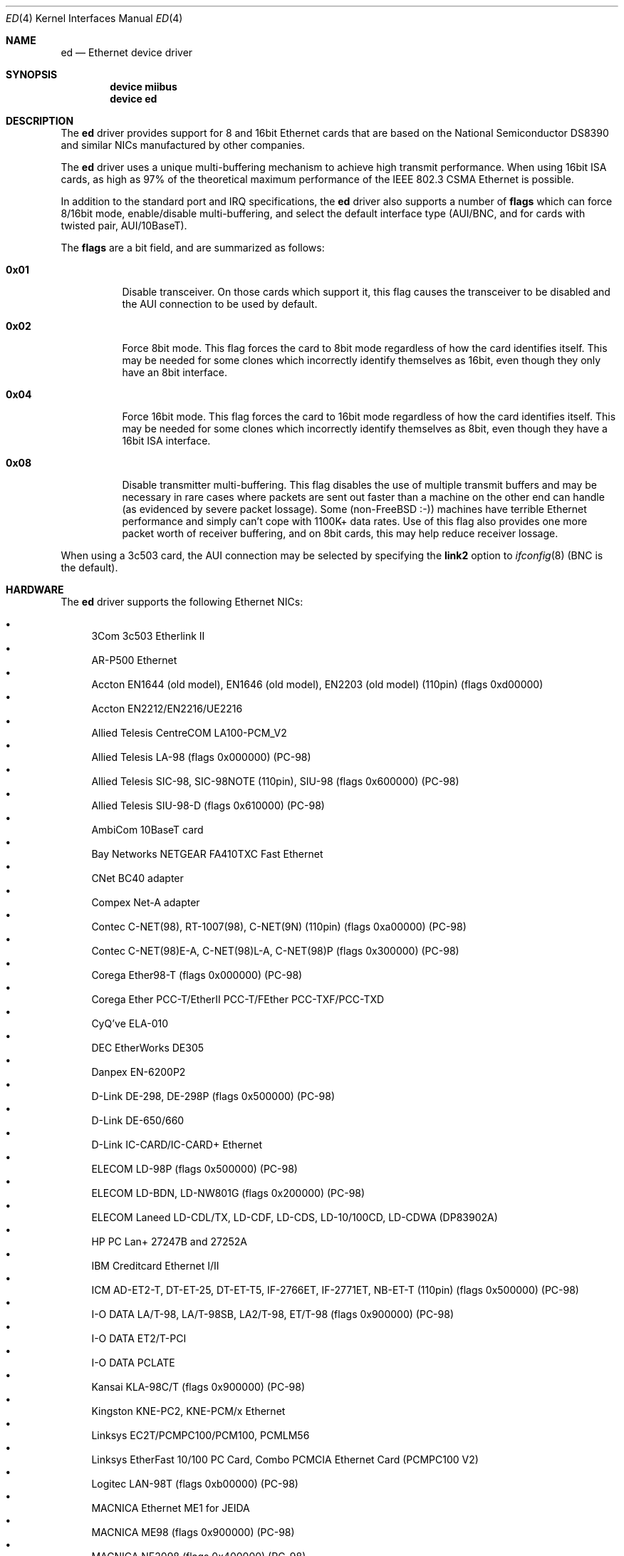 .\"
.\" Copyright (c) 1994, David Greenman
.\" All rights reserved.
.\"
.\" Redistribution and use in source and binary forms, with or without
.\" modification, are permitted provided that the following conditions
.\" are met:
.\" 1. Redistributions of source code must retain the above copyright
.\"    notice, this list of conditions and the following disclaimer.
.\" 2. Redistributions in binary form must reproduce the above copyright
.\"    notice, this list of conditions and the following disclaimer in the
.\"    documentation and/or other materials provided with the distribution.
.\" 3. All advertising materials mentioning features or use of this software
.\"    must display the following acknowledgement:
.\"	This product includes software developed by David Greenman.
.\" 4. The name of the author may not be used to endorse or promote products
.\"    derived from this software without specific prior written permission.
.\"
.\" THIS SOFTWARE IS PROVIDED BY THE AUTHOR AND CONTRIBUTORS ``AS IS'' AND
.\" ANY EXPRESS OR IMPLIED WARRANTIES, INCLUDING, BUT NOT LIMITED TO, THE
.\" IMPLIED WARRANTIES OF MERCHANTABILITY AND FITNESS FOR A PARTICULAR PURPOSE
.\" ARE DISCLAIMED.  IN NO EVENT SHALL THE AUTHOR OR CONTRIBUTORS BE LIABLE
.\" FOR ANY DIRECT, INDIRECT, INCIDENTAL, SPECIAL, EXEMPLARY, OR CONSEQUENTIAL
.\" DAMAGES (INCLUDING, BUT NOT LIMITED TO, PROCUREMENT OF SUBSTITUTE GOODS
.\" OR SERVICES; LOSS OF USE, DATA, OR PROFITS; OR BUSINESS INTERRUPTION)
.\" HOWEVER CAUSED AND ON ANY THEORY OF LIABILITY, WHETHER IN CONTRACT, STRICT
.\" LIABILITY, OR TORT (INCLUDING NEGLIGENCE OR OTHERWISE) ARISING IN ANY WAY
.\" OUT OF THE USE OF THIS SOFTWARE, EVEN IF ADVISED OF THE POSSIBILITY OF
.\" SUCH DAMAGE.
.\"
.\" $FreeBSD$
.\"
.Dd September 5, 2004
.Dt ED 4
.Os
.Sh NAME
.Nm ed
.Nd Ethernet device driver
.Sh SYNOPSIS
.Cd "device miibus"
.Cd "device ed"
.Sh DESCRIPTION
The
.Nm
driver provides support for 8 and 16bit Ethernet cards that are based on
the National Semiconductor DS8390 and similar NICs manufactured by other companies.
.Pp
The
.Nm
driver uses a unique multi-buffering mechanism to achieve high transmit performance.
When using 16bit ISA cards, as high as 97% of the theoretical maximum performance of
the IEEE 802.3 CSMA Ethernet is possible.
.Pp
In addition to the standard port and IRQ specifications, the
.Nm
driver also supports a number of
.Cd flags
which can force 8/16bit mode, enable/disable multi-buffering, and select the default
interface type (AUI/BNC, and for cards with twisted pair, AUI/10BaseT).
.Pp
The
.Cd flags
are a bit field, and are summarized as follows:
.Bl -tag -width indent
.It Li 0x01
Disable transceiver.
On those cards which support it, this flag causes the transceiver to
be disabled and the AUI connection to be used by default.
.It Li 0x02
Force 8bit mode.
This flag forces the card to 8bit mode regardless of how the
card identifies itself.
This may be needed for some clones which incorrectly
identify themselves as 16bit, even though they only have an 8bit interface.
.It Li 0x04
Force 16bit mode.
This flag forces the card to 16bit mode regardless of how the
card identifies itself.
This may be needed for some clones which incorrectly
identify themselves as 8bit, even though they have a 16bit ISA interface.
.It Li 0x08
Disable transmitter multi-buffering.
This flag disables the use of multiple
transmit buffers and may be necessary in rare cases where packets are sent out
faster than a machine on the other end can handle (as evidenced by severe packet
lossage).
Some
.No ( non- Ns Fx
:-)) machines have terrible Ethernet performance
and simply can't cope with 1100K+ data rates.
Use of this flag also provides
one more packet worth of receiver buffering, and on 8bit cards, this may help
reduce receiver lossage.
.El
.Pp
When using a 3c503 card, the AUI connection may be selected by specifying the
.Cm link2
option to
.Xr ifconfig 8
(BNC is the default).
.Sh HARDWARE
The
.Nm
driver supports the following Ethernet NICs:
.Pp
.Bl -bullet -compact
.It
3Com 3c503 Etherlink II
.It
AR-P500 Ethernet
.It
Accton EN1644 (old model), EN1646 (old model), EN2203 (old model) (110pin)
(flags 0xd00000)
.It
Accton EN2212/EN2216/UE2216
.It
Allied Telesis CentreCOM LA100-PCM_V2
.It
Allied Telesis LA-98 (flags 0x000000) (PC-98)
.It
Allied Telesis SIC-98, SIC-98NOTE (110pin), SIU-98 (flags 0x600000) (PC-98)
.It
Allied Telesis SIU-98-D (flags 0x610000) (PC-98)
.It
AmbiCom 10BaseT card
.It
Bay Networks NETGEAR FA410TXC Fast Ethernet
.It
CNet BC40 adapter
.It
Compex Net-A adapter
.It
Contec C-NET(98), RT-1007(98), C-NET(9N) (110pin) (flags 0xa00000) (PC-98)
.It
Contec C-NET(98)E-A, C-NET(98)L-A, C-NET(98)P (flags 0x300000) (PC-98)
.It
Corega Ether98-T (flags 0x000000) (PC-98)
.It
Corega Ether PCC-T/EtherII PCC-T/FEther PCC-TXF/PCC-TXD
.It
CyQ've ELA-010
.It
DEC EtherWorks DE305
.It
Danpex EN-6200P2
.It
D-Link DE-298, DE-298P (flags 0x500000) (PC-98)
.It
D-Link DE-650/660
.It
D-Link IC-CARD/IC-CARD+ Ethernet
.It
ELECOM LD-98P (flags 0x500000) (PC-98)
.It
ELECOM LD-BDN, LD-NW801G (flags 0x200000) (PC-98)
.It
ELECOM Laneed LD-CDL/TX, LD-CDF, LD-CDS, LD-10/100CD, LD-CDWA (DP83902A)
.It
HP PC Lan+ 27247B and 27252A
.It
IBM Creditcard Ethernet I/II
.It
ICM AD-ET2-T, DT-ET-25, DT-ET-T5, IF-2766ET, IF-2771ET, NB-ET-T (110pin)
(flags 0x500000) (PC-98)
.It
I-O DATA LA/T-98, LA/T-98SB, LA2/T-98, ET/T-98 (flags 0x900000) (PC-98)
.It
I-O DATA ET2/T-PCI
.It
I-O DATA PCLATE
.It
Kansai KLA-98C/T (flags 0x900000) (PC-98)
.It
Kingston KNE-PC2, KNE-PCM/x Ethernet
.It
Linksys EC2T/PCMPC100/PCM100, PCMLM56
.It
Linksys EtherFast 10/100 PC Card, Combo PCMCIA Ethernet Card (PCMPC100 V2)
.It
Logitec LAN-98T (flags 0xb00000) (PC-98)
.It
MACNICA Ethernet ME1 for JEIDA
.It
MACNICA ME98 (flags 0x900000) (PC-98)
.It
MACNICA NE2098 (flags 0x400000) (PC-98)
.It
MELCO EGY-98 (flags 0x300000) (PC-98)
.It
MELCO LGH-98, LGY-98, LGY-98-N (110pin), IND-SP, IND-SS (flags 0x400000) (PC-98)
.It
MELCO LGY-PCI-TR
.It
MELCO LPC-T/LPC2-T/LPC2-CLT/LPC2-TX/LPC3-TX/LPC3-CLX
.It
NDC Ethernet Instant-Link
.It
NEC PC-9801-77, PC-9801-78 (flags 0x910000) (PC-98)
.It
NEC PC-9801-107, PC-9801-108 (flags 0x800000) (PC-98)
.It
National Semiconductor InfoMover NE4100
.It
NetGear FA-410TX
.It
NetVin 5000
.It
Network Everywhere Ethernet 10BaseT PC Card
.It
Networld 98X3 (flags 0xd00000) (PC-98)
.It
Networld EC-98X, EP-98X (flags 0xd10000) (PC-98)
.It
Novell NE1000/NE2000/NE2100
.It
PLANEX ENW-8300-T
.It
PLANEX EN-2298-C (flags 0x200000) (PC-98)
.It
PLANEX EN-2298P-T, EN-2298-T (flags 0x500000) (PC-98)
.It
PLANEX FNW-3600-T
.It
RealTek 8029
.It
SMC Elite 16 WD8013
.It
SMC Elite Ultra
.It
SMC EtherEZ98 (flags 0x000000) (PC-98)
.It
SMC WD8003E/WD8003EBT/WD8003S/WD8003SBT/WD8003W/WD8013EBT/WD8013W and clones
.It
Socket LP-E
.It
Surecom EtherPerfect EP-427
.It
Surecom NE-34
.It
TDK LAK-CD031, Grey Cell GCS2000 Ethernet Card
.It
Telecom Device SuperSocket RE450T
.It
VIA VT86C926
.It
Winbond W89C940
.El
.Pp
C-Bus, ISA, PCI and PC Card devices are supported.
.Sh DIAGNOSTICS
.Bl -diag
.It "ed%d: kernel configured irq %d doesn't match board configured irq %d."
The IRQ number that was specified in the kernel config file (and then compiled
into the kernel) differs from the IRQ that has been set on the interface card.
.It "ed%d: failed to clear shared memory at %x - check configuration."
When the card was probed at system boot time, the
.Nm
driver found that it could not clear the card's shared memory.
This is most commonly
caused by a BIOS extension ROM being configured in the same address space as the
Ethernet card's shared memory.
Either find the offending card and change its BIOS
ROM to be at an address that doesn't conflict, or change the
.Cd iomem
option in the kernel config file so that the card's shared memory is mapped at a
non-conflicting address.
.It "ed%d: Invalid irq configuration (%d) must be 2-5 for 3c503."
The IRQ number that was specified in the kernel config file is not valid for
the 3Com 3c503 card.
The 3c503 can only be assigned to IRQs 2 through 5.
.It "ed%d: Cannot find start of RAM."
.It "ed%d: Cannot find any RAM, start : %d, x = %d."
The probe of a Gateway card was unsuccessful in configuring the card's packet memory.
This likely indicates that the card was improperly recognized as a Gateway or that
the card is defective.
.It "ed: packets buffered, but transmitter idle."
Indicates a logic problem in the driver.
Should never happen.
.It "ed%d: device timeout"
Indicates that an expected transmitter interrupt didn't occur.
Usually caused by an
interrupt conflict with another card on the ISA bus.
This condition could also be caused if the kernel is configured for a
different IRQ channel than the one the card is actually using.
If that is the case, you will have to either reconfigure the card
using a DOS utility or set the jumpers on the card appropriately.
.It "ed%d: NIC memory corrupt - invalid packet length %d."
Indicates that a packet was received with a packet length that was either larger than
the maximum size or smaller than the minimum size allowed by the IEEE 802.3 standard.
Usually
caused by a conflict with another card on the ISA bus, but in some cases may also
indicate faulty cabling.
.It "ed%d: remote transmit DMA failed to complete."
This indicates that a programmed I/O transfer to an NE1000 or NE2000 style card
has failed to properly complete.
Usually caused by the ISA bus speed being set
too fast.
.El
.Sh CAVEATS
Early revision DS8390 chips have problems.
They lock up whenever the receive
ring-buffer overflows.
They occasionally switch the byte order
of the length field in the packet ring header (several different causes
of this related to an off-by-one byte alignment) - resulting in
.Qq Li "NIC memory corrupt - invalid packet length"
messages.
The card is reset
whenever these problems occur, but otherwise there is no problem with
recovering from these conditions.
.Pp
The NIC memory access to 3Com and Novell cards is much slower than it is on
WD/SMC cards; it's less than 1MB/second on 8bit boards and less than 2MB/second
on the 16bit cards.
This can lead to ring-buffer overruns resulting in
dropped packets during heavy network traffic.
.Pp
16bit Compex cards identify themselves as being 8bit.
While these cards will
work in 8bit mode, much higher performance can be achieved by specifying
.Cd "flags 0x04"
(force 16bit mode) in your kernel config file.
In addition, you should also specify
.Cd "iosiz 16384"
to take advantage of the extra 8K of shared memory that 16bit mode provides.
.Sh BUGS
The
.Nm
driver is a bit too aggressive about resetting the card whenever any bad
packets are received.
As a result, it may throw out some good packets which
have been received but not yet transferred from the card to main memory.
.Sh SEE ALSO
.Xr arp 4 ,
.Xr miibus 4 ,
.Xr netintro 4 ,
.Xr ng_ether 4 ,
.Xr ifconfig 8
.Sh HISTORY
The
.Nm
device driver first appeared in
.Fx 1.0 .
.Sh AUTHORS
The
.Nm
device driver and this manual page were written by
.An David Greenman .
